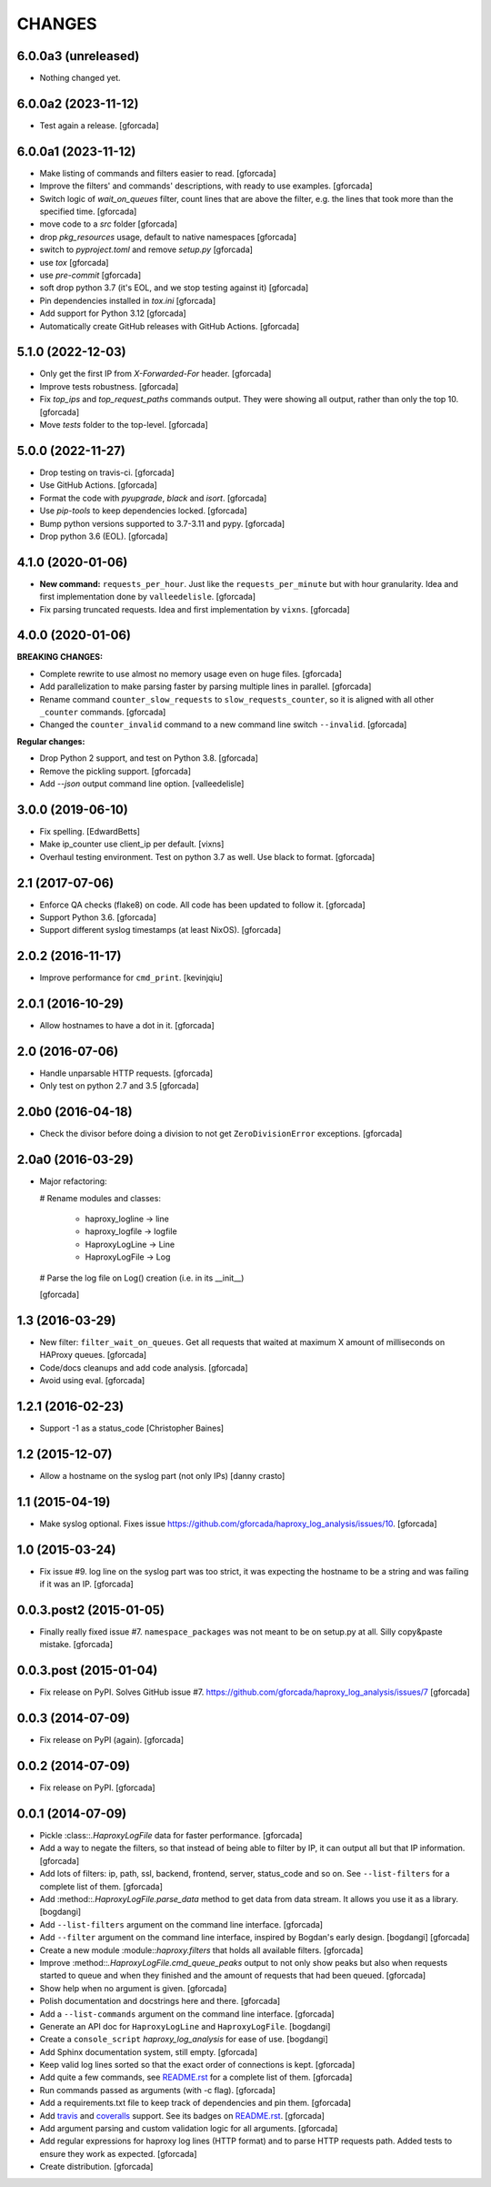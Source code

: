 CHANGES
=======

6.0.0a3 (unreleased)
--------------------

- Nothing changed yet.


6.0.0a2 (2023-11-12)
--------------------

- Test again a release.
  [gforcada]

6.0.0a1 (2023-11-12)
--------------------

- Make listing of commands and filters easier to read.
  [gforcada]

- Improve the filters' and commands' descriptions,
  with ready to use examples.
  [gforcada]

- Switch logic of `wait_on_queues` filter,
  count lines that are above the filter,
  e.g. the lines that took more than the specified time.
  [gforcada]

- move code to a `src` folder
  [gforcada]

- drop `pkg_resources` usage, default to native namespaces
  [gforcada]

- switch to `pyproject.toml` and remove `setup.py`
  [gforcada]

- use `tox`
  [gforcada]

- use `pre-commit`
  [gforcada]

- soft drop python 3.7 (it's EOL, and we stop testing against it)
  [gforcada]

- Pin dependencies installed in `tox.ini`
  [gforcada]

- Add support for Python 3.12
  [gforcada]

- Automatically create GitHub releases with GitHub Actions.
  [gforcada]

5.1.0 (2022-12-03)
------------------

- Only get the first IP from `X-Forwarded-For` header.
  [gforcada]

- Improve tests robustness.
  [gforcada]

- Fix `top_ips` and `top_request_paths` commands output.
  They were showing all output, rather than only the top 10.
  [gforcada]

- Move `tests` folder to the top-level.
  [gforcada]

5.0.0 (2022-11-27)
------------------

- Drop testing on travis-ci.
  [gforcada]

- Use GitHub Actions.
  [gforcada]

- Format the code with `pyupgrade`, `black` and `isort`.
  [gforcada]

- Use `pip-tools` to keep dependencies locked.
  [gforcada]

- Bump python versions supported to 3.7-3.11 and pypy.
  [gforcada]

- Drop python 3.6 (EOL).
  [gforcada]

4.1.0 (2020-01-06)
------------------

- **New command:** ``requests_per_hour``.
  Just like the ``requests_per_minute`` but with hour granularity.
  Idea and first implementation done by ``valleedelisle``.
  [gforcada]

- Fix parsing truncated requests.
  Idea and first implementation by ``vixns``.
  [gforcada]

4.0.0 (2020-01-06)
------------------

**BREAKING CHANGES:**

- Complete rewrite to use almost no memory usage even on huge files.
  [gforcada]

- Add parallelization to make parsing faster by parsing multiple lines in parallel.
  [gforcada]

- Rename command ``counter_slow_requests`` to ``slow_requests_counter``,
  so it is aligned with all other ``_counter`` commands.
  [gforcada]

- Changed the ``counter_invalid`` command to a new command line switch ``--invalid``.
  [gforcada]

**Regular changes:**

- Drop Python 2 support, and test on Python 3.8.
  [gforcada]

- Remove the pickling support.
  [gforcada]

- Add `--json` output command line option.
  [valleedelisle]

3.0.0 (2019-06-10)
------------------

- Fix spelling.
  [EdwardBetts]

- Make ip_counter use client_ip per default.
  [vixns]

- Overhaul testing environment. Test on python 3.7 as well. Use black to format.
  [gforcada]

2.1 (2017-07-06)
----------------
- Enforce QA checks (flake8) on code.
  All code has been updated to follow it.
  [gforcada]

- Support Python 3.6.
  [gforcada]

- Support different syslog timestamps (at least NixOS).
  [gforcada]

2.0.2 (2016-11-17)
------------------

- Improve performance for ``cmd_print``.
  [kevinjqiu]

2.0.1 (2016-10-29)
------------------

- Allow hostnames to have a dot in it.
  [gforcada]

2.0 (2016-07-06)
----------------
- Handle unparsable HTTP requests.
  [gforcada]

- Only test on python 2.7 and 3.5
  [gforcada]

2.0b0 (2016-04-18)
------------------
- Check the divisor before doing a division to not get ``ZeroDivisionError`` exceptions.
  [gforcada]

2.0a0 (2016-03-29)
------------------
- Major refactoring:

  # Rename modules and classes:

    - haproxy_logline -> line
    - haproxy_logfile -> logfile
    - HaproxyLogLine -> Line
    - HaproxyLogFile -> Log

  # Parse the log file on Log() creation (i.e. in its __init__)

  [gforcada]

1.3 (2016-03-29)
----------------

- New filter: ``filter_wait_on_queues``.
  Get all requests that waited at maximum X amount of milliseconds on HAProxy queues.
  [gforcada]

- Code/docs cleanups and add code analysis.
  [gforcada]

- Avoid using eval.
  [gforcada]

1.2.1 (2016-02-23)
------------------

- Support -1 as a status_code
  [Christopher Baines]

1.2 (2015-12-07)
----------------

- Allow a hostname on the syslog part (not only IPs)
  [danny crasto]

1.1 (2015-04-19)
----------------

- Make syslog optional.
  Fixes issue https://github.com/gforcada/haproxy_log_analysis/issues/10.
  [gforcada]

1.0 (2015-03-24)
----------------

- Fix issue #9.
  log line on the syslog part was too strict,
  it was expecting the hostname to be a string and was
  failing if it was an IP.
  [gforcada]

0.0.3.post2 (2015-01-05)
------------------------

- Finally really fixed issue #7.
  ``namespace_packages`` was not meant to be on setup.py at all.
  Silly copy&paste mistake.
  [gforcada]

0.0.3.post (2015-01-04)
-----------------------

- Fix release on PyPI.
  Solves GitHub issue #7.
  https://github.com/gforcada/haproxy_log_analysis/issues/7
  [gforcada]

0.0.3 (2014-07-09)
------------------

- Fix release on PyPI (again).
  [gforcada]

0.0.2 (2014-07-09)
------------------

- Fix release on PyPI.
  [gforcada]

0.0.1 (2014-07-09)
------------------

- Pickle :class::`.HaproxyLogFile` data for faster performance.
  [gforcada]

- Add a way to negate the filters, so that instead of being able to filter by
  IP, it can output all but that IP information.
  [gforcada]

- Add lots of filters: ip, path, ssl, backend, frontend, server, status_code
  and so on. See ``--list-filters`` for a complete list of them.
  [gforcada]

- Add :method::`.HaproxyLogFile.parse_data` method to get data from data stream.
  It allows you use it as a library.
  [bogdangi]

- Add ``--list-filters`` argument on the command line interface.
  [gforcada]

- Add ``--filter`` argument on the command line interface, inspired by
  Bogdan's early design.
  [bogdangi] [gforcada]

- Create a new module :module::`haproxy.filters` that holds all available filters.
  [gforcada]

- Improve :method::`.HaproxyLogFile.cmd_queue_peaks` output to not only show
  peaks but also when requests started to queue and when they finished and
  the amount of requests that had been queued.
  [gforcada]

- Show help when no argument is given.
  [gforcada]

- Polish documentation and docstrings here and there.
  [gforcada]

- Add a ``--list-commands`` argument on the command line interface.
  [gforcada]

- Generate an API doc for ``HaproxyLogLine`` and ``HaproxyLogFile``.
  [bogdangi]

- Create a ``console_script`` `haproxy_log_analysis` for ease of use.
  [bogdangi]

- Add Sphinx documentation system, still empty.
  [gforcada]

- Keep valid log lines sorted so that the exact order of connections is kept.
  [gforcada]

- Add quite a few commands, see `README.rst`_ for a complete list of them.
  [gforcada]

- Run commands passed as arguments (with -c flag).
  [gforcada]

- Add a requirements.txt file to keep track of dependencies and pin them.
  [gforcada]

- Add travis_ and coveralls_ support. See its badges on `README.rst`_.
  [gforcada]

- Add argument parsing and custom validation logic for all arguments.
  [gforcada]

- Add regular expressions for haproxy log lines (HTTP format) and to
  parse HTTP requests path.
  Added tests to ensure they work as expected.
  [gforcada]

- Create distribution.
  [gforcada]

.. _travis: https://travis-ci.org/
.. _coveralls: https://coveralls.io/
.. _README.rst: http://github.com/gforcada/haproxy_log_analysis

